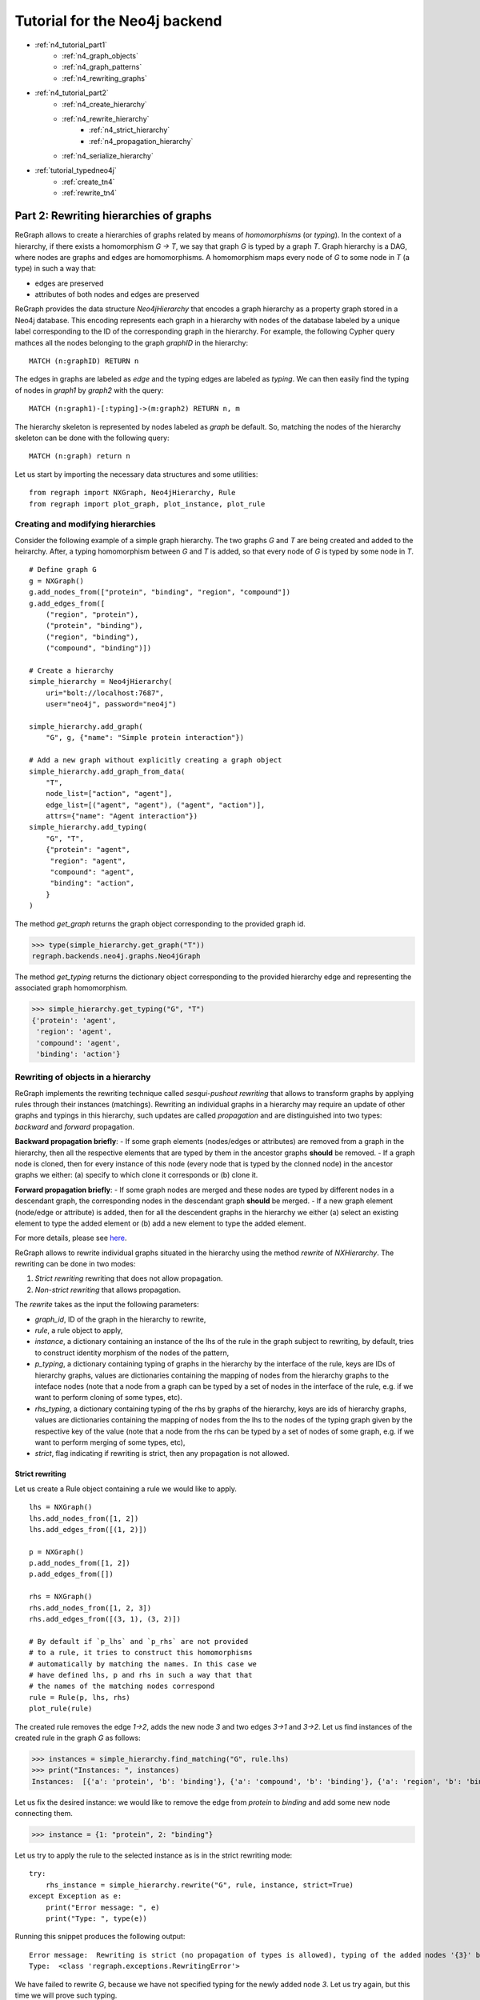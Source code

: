 .. _neo4j_tutorial2:

Tutorial for the Neo4j backend 
==============================
* :ref:`n4_tutorial_part1`
    * :ref:`n4_graph_objects`
    * :ref:`n4_graph_patterns`
    * :ref:`n4_rewriting_graphs`
* :ref:`n4_tutorial_part2`
    * :ref:`n4_create_hierarchy`
    * :ref:`n4_rewrite_hierarchy`
        * :ref:`n4_strict_hierarchy`
        * :ref:`n4_propagation_hierarchy`
    * :ref:`n4_serialize_hierarchy`
* :ref:`tutorial_typedneo4j`
    * :ref:`create_tn4`
    * :ref:`rewrite_tn4`



.. _n4_tutorial_part2:

=======================================
Part 2: Rewriting hierarchies of graphs
=======================================

ReGraph allows to create a hierarchies of graphs related by means of *homomorphisms* (or *typing*). In the context of a hierarchy, if there exists a homomorphism `G -> T`, we say that graph `G` is typed by a graph `T`. Graph hierarchy is a DAG, where nodes are graphs and edges are homomorphisms. A homomorphism  maps every node of `G` to some node in `T` (a type) in such a way that:

- edges are preserved
- attributes of both nodes and edges are preserved 

ReGraph provides the data structure `Neo4jHierarchy` that encodes a graph hierarchy as a property graph stored in a Neo4j database. This encoding represents each graph in a hierarchy with nodes of the database labeled by a unique label corresponding to the ID of the corresponding graph in the hierarchy. For example, the following Cypher query mathces all the nodes belonging to the graph `graphID` in the hierarchy:

::

    MATCH (n:graphID) RETURN n

The edges in graphs are labeled as `edge` and the typing edges are labeled as `typing`. We can then easily find the typing of nodes in `graph1` by `graph2` with the query:

::

    MATCH (n:graph1)-[:typing]->(m:graph2) RETURN n, m

The hierarchy skeleton is represented by nodes labeled as `graph` be default. So, matching the nodes of the hierarchy skeleton can be done with the following query:

::

    MATCH (n:graph) return n


Let us start by importing the necessary data structures and some utilities:

::

    from regraph import NXGraph, Neo4jHierarchy, Rule
    from regraph import plot_graph, plot_instance, plot_rule

.. _n4_create_hierarchy:

----------------------------------
Creating and modifying hierarchies
----------------------------------

Consider the following example of a simple graph hierarchy. The two graphs `G` and `T` are being created and added to the heirarchy. After, a typing homomorphism between `G` and `T` is added, so that every node of `G` is typed by some node in `T`.


::

    # Define graph G
    g = NXGraph()
    g.add_nodes_from(["protein", "binding", "region", "compound"])
    g.add_edges_from([
        ("region", "protein"),
        ("protein", "binding"),
        ("region", "binding"),
        ("compound", "binding")])

    # Create a hierarchy
    simple_hierarchy = Neo4jHierarchy(
        uri="bolt://localhost:7687",
        user="neo4j", password="neo4j")

    simple_hierarchy.add_graph(
        "G", g, {"name": "Simple protein interaction"})
    
    # Add a new graph without explicitly creating a graph object
    simple_hierarchy.add_graph_from_data(
        "T",
        node_list=["action", "agent"],
        edge_list=[("agent", "agent"), ("agent", "action")],
        attrs={"name": "Agent interaction"})
    simple_hierarchy.add_typing(
        "G", "T",
        {"protein": "agent",
         "region": "agent",
         "compound": "agent",
         "binding": "action",
        }
    )

The method `get_graph` returns the graph object corresponding to the provided graph id.

>>> type(simple_hierarchy.get_graph("T"))
regraph.backends.neo4j.graphs.Neo4jGraph

The method `get_typing` returns the dictionary object corresponding to the provided hierarchy edge and representing the associated graph homomorphism.

>>> simple_hierarchy.get_typing("G", "T")
{'protein': 'agent',
 'region': 'agent',
 'compound': 'agent',
 'binding': 'action'}


.. _n4_rewrite_hierarchy:

-----------------------------------
Rewriting of objects in a hierarchy
-----------------------------------

ReGraph implements the rewriting technique called `sesqui-pushout rewriting` that allows to transform graphs by applying rules through their instances (matchings). Rewriting an individual graphs in a hierarchy may require an update of other graphs and typings in this hierarchy, such updates are called *propagation* and are distinguished into two types: *backward* and *forward* propagation.

**Backward propagation briefly**: 
- If some graph elements (nodes/edges or attributes) are removed from a graph in the hierarchy, then all the respective elements that are typed by them in the ancestor graphs **should** be removed.
- If a graph node is cloned, then for every instance of this node (every node that is typed by the clonned node) in the ancestor graphs we either: (a) specify to which clone it corresponds or (b) clone it.

**Forward propagation briefly**: 
- If some graph nodes are merged and these nodes are typed by different nodes in a descendant graph, the corresponding nodes in the descendant graph **should** be merged.
- If a new graph element (node/edge or attribute) is added, then for all the descendent graphs in the hierarchy we either (a) select an existing element to type the added element or (b) add a new element to type the added element.

For more details, please see `here <https://link.springer.com/chapter/10.1007/978-3-030-23611-3_9/>`_.

ReGraph allows to rewrite individual graphs situated in the hierarchy using the method `rewrite` of `NXHierarchy`. The rewriting can be done in two modes:

1. *Strict rewriting* rewriting that does not allow propagation.

2. *Non-strict rewriting* that allows propagation.


The `rewrite` takes as the input the following parameters:

- `graph_id`, ID of the graph in the hierarchy to rewrite,
- `rule`, a rule object to apply,
- `instance`, a dictionary containing an instance of the lhs of the rule in the graph subject to rewriting, by default, tries to construct identity morphism of the nodes of the pattern,
- `p_typing`, a dictionary containing typing of graphs in the hierarchy by the interface of the rule, keys are IDs of hierarchy graphs, values are dictionaries containing the mapping of nodes from the hierarchy graphs to the inteface nodes (note that a node from a graph can be typed by a set of nodes in the interface of the rule, e.g. if we want to perform cloning of some types, etc).
- `rhs_typing`, a dictionary containing typing of the rhs by graphs of the hierarchy, keys are ids of hierarchy graphs, values are dictionaries containing the mapping of nodes from the lhs to the nodes of the typing graph given by the respective key of the value (note that a node from the rhs can be typed by a set of nodes of some graph, e.g. if we want to perform merging of some types, etc),
- `strict`, flag indicating if rewriting is strict, then any propagation is not allowed.



.. _n4_strict_hierarchy:

^^^^^^^^^^^^^^^^
Strict rewriting
^^^^^^^^^^^^^^^^

Let us create a Rule object containing a rule we would like to apply.

::

    lhs = NXGraph()
    lhs.add_nodes_from([1, 2])
    lhs.add_edges_from([(1, 2)])

    p = NXGraph()
    p.add_nodes_from([1, 2])
    p.add_edges_from([])

    rhs = NXGraph()
    rhs.add_nodes_from([1, 2, 3])
    rhs.add_edges_from([(3, 1), (3, 2)])

    # By default if `p_lhs` and `p_rhs` are not provided
    # to a rule, it tries to construct this homomorphisms
    # automatically by matching the names. In this case we
    # have defined lhs, p and rhs in such a way that that
    # the names of the matching nodes correspond
    rule = Rule(p, lhs, rhs)
    plot_rule(rule)

.. image:: _static/rule_p2_1.png


The created rule removes the edge `1->2`, adds the new node `3` and two edges `3->1` and `3->2`. Let us find instances of the created rule in the graph `G` as follows:

>>> instances = simple_hierarchy.find_matching("G", rule.lhs)
>>> print("Instances: ", instances)
Instances:  [{'a': 'protein', 'b': 'binding'}, {'a': 'compound', 'b': 'binding'}, {'a': 'region', 'b': 'binding'}, {'a': 'region', 'b': 'protein'}]

Let us fix the desired instance: we would like to remove the edge from `protein` to `binding` and add some new node connecting them.

>>> instance = {1: "protein", 2: "binding"}

Let us try to apply the rule to the selected instance as is in the strict rewriting mode:

::

    try:
        rhs_instance = simple_hierarchy.rewrite("G", rule, instance, strict=True)
    except Exception as e:
        print("Error message: ", e)
        print("Type: ", type(e))

Running this snippet produces the following output:

::
    
    Error message:  Rewriting is strict (no propagation of types is allowed), typing of the added nodes '{3}' by 'T' is required
    Type:  <class 'regraph.exceptions.RewritingError'>

We have failed to rewrite `G`, because we have not specified typing for the newly added node `3`. Let us try again, but this time we will prove such typing.

::

    rhs_typing = {"T": {3: "agent"}}
    rhs_instance = simple_hierarchy.rewrite(
        "G", rule, instance, rhs_typing=rhs_typing, strict=True)

We can check the instance of the right-hand side of the rule:

>>> print(rhs_instance)
{'a': 'protein', 'b': 'binding', 'c': 'c'}

Let us now create a rule that applied to `T` and that clones the node `agent` into two nodes.

::

    lhs = NXGraph()
    lhs.add_nodes_from(["agent"])

    rule = Rule.from_transform(lhs)
    _, rhs_clone = rule.inject_clone_node("agent")
    plot_rule(rule)

.. image:: _static/rule_p2_2.png

We set its instance explicitly:

>>> instance = {"agent": "agent"}

and we try to apply the created rule to the graph T in the strict mode:

::

    try:
        rhs_instance = simple_hierarchy.rewrite("T", rule, instance, strict=True)
    except Exception as e:
        print("Error message: ", e)
        print("Type: ", type(e))


Running this snippet produces the following output:

::

    Error message:  Rewriting is strict (no propagation of clones is allowed), the cloned node 'agent' in 'T' has instances '['protein', 'region', 'compound', 3]' in 'G' and their typing by P is not specified
    Type:  <class 'regraph.exceptions.RewritingError'>

We have failed to rewrite `T`, because we have not specified typing for instances of `agent` in the interface of the rule (`P`). Let us try again, but this time we will prove such typing:

::

    p_typing = {
        "G": {
            'protein': 'agent',
            'region': 'agent',
            'compound': rhs_clone, 
            3: 'agent'
        }
    }

    rhs_instance = simple_hierarchy.rewrite(
        "T", rule, instance, p_typing=p_typing, strict=True)


Let us relabel nodes in `T`.

>>> simple_hierarchy.relabel_graph_node('T', rhs_instance['agent'], 'organic_agent')
>>> simple_hierarchy.relabel_graph_node('T', rhs_instance[rhs_clone], 'non_organic_agent')
>>> plot_graph(simple_hierarchy.get_graph('T'))

.. image:: _static/hierarchy1_t_prime.png

>>> print(simple_hierarchy.get_typing("G", "T"))
{'protein': 'organic_agent', 'binding': 'action', 'region': 'organic_agent', 'compound': 'non_organic_agent', 3: 'organic_agent'}


.. _n4_propagation_hierarchy:

^^^^^^^^^^^^^^^^^^^^^^^^^
Rewriting and propagation
^^^^^^^^^^^^^^^^^^^^^^^^^

To illustrate rewriting with propagation, let us consider a slighlty more sophisticated hierarchy. The following snippet creates a new `Neo4jHierarchy` object.

::

    hierarchy = Neo4jHierarchy(
        uri="bolt://localhost:7687",
        user="neo4j",
        password="neo4j")

The new hierarchy object provides connection to the Neo4j database. If you have run the previous example, `hierarchy` will connect to the same database as the previously used `simple_graph` and will contain the same graphs `G` and `T`. You can call the following method to clear the database before proceeding:

>>> hierarchy._clear()

Let us add graphs and homomorphisms to the new hierarchy:

::

    colors = NXGraph()
    colors.add_nodes_from([
            "green", "red"
        ])
    colors.add_edges_from([
            ("red", "green"),
            ("red", "red"),
            ("green", "green")
        ])
    hierarchy.add_graph("colors", colors)

    shapes = NXGraph()
    shapes.add_nodes_from(["circle", "square"])
    shapes.add_edges_from([
            ("circle", "square"),
            ("square", "circle"),
            ("circle", "circle")
        ])
    hierarchy.add_graph("shapes", shapes)

    quality = NXGraph()
    quality.add_nodes_from(["good", "bad"])
    quality.add_edges_from([
            ("bad", "bad"),
            ("bad", "good"),
            ("good", "good")
        ])
    hierarchy.add_graph("quality", quality)

    g1 = NXGraph()
    g1.add_nodes_from([
        "red_circle",
        "red_square",
    ])
    g1.add_edges_from([
        ("red_circle", "red_square"),
        ("red_circle", "red_circle"),
        ("red_square", "red_circle")
    ])
    g1_colors = {
        "red_circle": "red",
        "red_square": "red",
    }
    g1_shapes = {
        "red_circle": "circle",
        "red_square": "square",
    }

    hierarchy.add_graph("g1", g1)
    hierarchy.add_typing("g1", "colors", g1_colors)
    hierarchy.add_typing("g1", "shapes", g1_shapes)

    g2 = NXGraph()
    g2.add_nodes_from([
        "good_circle",
        "good_square",
        "bad_circle",
    ])
    g2.add_edges_from([
        ("good_circle", "good_square"),
        ("good_square", "good_circle"),
        ("bad_circle", "good_circle"),
        ("bad_circle", "bad_circle"),
    ])
    g2_shapes = {
        "good_circle": "circle",
        "good_square": "square",
        "bad_circle": "circle"
    }
    g2_quality = {
        "good_circle": "good",
        "good_square": "good",
        "bad_circle": "bad",
    }

    hierarchy.add_graph("g2", g2)
    hierarchy.add_typing("g2", "shapes", g2_shapes)
    hierarchy.add_typing("g2", "quality", g2_quality)

    g3 = NXGraph()
    g3.add_nodes_from([
        "good_red_circle",
        "bad_red_circle",
        "good_red_square",
    ])
    g3.add_edges_from([
        ("bad_red_circle", "good_red_circle"),
        ("good_red_square", "good_red_circle"),
        ("good_red_circle", "good_red_square")
    ])

    g3_g1 = {
        "good_red_circle": "red_circle",
        "bad_red_circle": "red_circle",
        "good_red_square": "red_square"
    }

    g3_g2 = {
        "good_red_circle": "good_circle",
        "bad_red_circle": "bad_circle",
        "good_red_square": "good_square",
    }

    hierarchy.add_graph("g3", g3)
    hierarchy.add_typing("g3", "g1", g3_g1)
    hierarchy.add_typing("g3", "g2", g3_g2)


Some of the graphs in the hierarchy are now typed by multiple graphs, which is reflected in the types of nodes, as in the example below:


::

    print("Node types in G3:\n")
    for node in hierarchy.get_graph("g3").nodes():
        print(node, hierarchy.node_type("g3", node))

outputs:

::

    Node types in G3:

    good_red_circle {'g1': 'red_circle', 'g2': 'good_circle'}
    bad_red_circle {'g1': 'red_circle', 'g2': 'bad_circle'}
    good_red_square {'g1': 'red_square', 'g2': 'good_square'}


We now show how graph rewriting can be performed in such an hierarchy. In the previous example we perfromed strict rewriting in a hierarchy, where no propagation was performed.

The following example illustrates how the ReGraph propagates the changes made by rewriting on any level to all the graphs (as well as the rules) typed by the one target of rewriting.

::

    lhs = NXGraph()
    lhs.add_nodes_from(["a", "b"])
    lhs.add_edges_from([
            ("a", "b"),
            ("b", "a")
        ])
    p = NXGraph()
    p.add_nodes_from(["a", "a1", "b"])
    p.add_edges_from([
            ("a", "b"),
            ("a1", "b")
        ])
    rhs = NXGraph.copy(p)

    rule = Rule(
        p, lhs, rhs,
        {"a": "a", "a1": "a", "b": "b"},
        {"a": "a", "a1": "a1", "b": "b"},
    )
    plot_rule(rule)


.. image:: _static/rule_p2_3.png


We have created a rule that clones the node `a` and reconnects the edges between `a` and `b`. We rewrite the graph `shapes` with the fixed instances (so that the node `circle` is cloned).

>>> rhs_instances = hierarchy.rewrite(
>>>     "shapes", rule, {"a": "circle", "b": "square"})

Observe the following snippets, the cloning of circle was propagated to all the ancestors of `shapes`, because we didn't specify how to retype intances of `circle` for these ancestors using the `p_typing` parameter. This is an example of previously mentioned *backward propagation*.


>>> print(hierarchy.get_graph("shapes").nodes())
['circle', 'square', 'circle1']
>>> print(hierarchy.get_graph("g1").nodes())
['red_circle', 'red_square', 'red_circle1']
>>> print(hierarchy.get_graph("g2").nodes())
['good_circle', 'good_square', 'bad_circle', 'good_circle1', 'bad_circle1']
>>> print(hierarchy.get_graph("g3").nodes())
['good_red_circle2', 'bad_red_circle2', 'good_red_circle11', 'bad_red_circle11', 'good_red_circle', 'bad_red_circle', 'good_red_square', 'good_red_circle1', 'bad_red_circle1']



Let us now consider a small example of *forward propagation*. We will create a rule that performs some additions and merges of nodes.

::

    pattern = NXGraph()
    pattern.add_nodes_from(["a", "b"])

    rule = Rule.from_transform(pattern)
    rhs_node = rule.inject_merge_nodes(["a", "b"])
    rule.inject_add_node("c")
    rule.inject_add_edge("c", rhs_node)

    instance = {
        "a": "good_circle",
        "b": "bad_circle",
    }

    plot_rule(rule)


.. image:: _static/rule_p2_4.png


Application of this rule will merge nodes `bad_circle` and `good_circle` in the graph `g2`. It with then add a new node and connect it with an edge to the merged node. Let us specify some typings of the new node in the RHS: we will set the new node to be typed as `circle` in the graph `shapes`.


::

    rhs_typing = {
        "shapes": {
            "c": "circle"
        }
    }

    rhs_instance = hierarchy.rewrite(
        "g2", rule, instance, rhs_typing=rhs_typing)


Observe the following snippets, as the result of forward propagation nodes `good` and `bad` were merged in the graph `quality`. In addition, a new node typing the node `c` in the rule was added to the graph `quality`.

>>> print(rhs_instance)
{'a_b': 'bad_circle_good_circle', 'c': 'c'}
>>> print(hierarchy.get_graph("quality").nodes())
['bad_good', 'c']


.. _n4_serialize_hierarchy:

-----------------------------
Serializing hierarchy objects
-----------------------------


ReGraph provides some utils for serialization of `Neo4jHierarchy` objects and implements the following methods for loading and exporting your hierarchy in JSON-format:

- `Neo4jHierarchy.to_json` creates a json representations of the hierarchy;

- `Neo4jHierarchy.from_json` loads an hierarchy from json representation (returns new `Hierarchy` object); 
- `Neo4jHierarchy.export` exports the hierarchy to a file (json format);
- `Neo4jHierarchy.load` loads an hierarchy from a .json file (returns new object as well).

::

    hierarchy_json = hierarchy.to_json()

    # Clear the DB for the previous hierarchy
    hierarchy._clear()

    # Load json-data back to the DB
    hierarchy = Neo4jHierarchy.from_json(
        uri="bolt://localhost:7687", user="neo4j",
        password="neo4j", json_data=hierarchy_json)

The presented snippet creates a new hierarchy object by loading the JSON-serialized data into the provided Neo4j database.



-------
Next
-------


Continue to :ref:`tutorial_typedneo4j` rewriting schema-aware PGs.


--------
See more
--------

Module reference: :ref:`neo4jhierarchies`